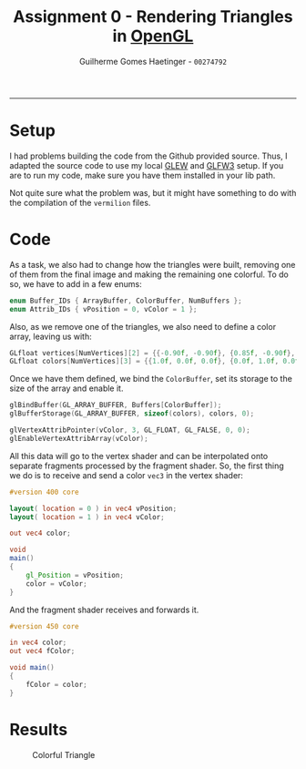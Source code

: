 #+TITLE: Assignment 0 - Rendering Triangles in _OpenGL_
#+OPTIONS: toc:nil
#+AUTHOR: Guilherme Gomes Haetinger - =00274792=
#+LATEX_HEADER: \usepackage[left=0.35in,top=0.25in,right=0.35in,bottom=0.25in]{geometry}
#+LATEX_HEADER: \usepackage[no-math]{fontspec}
#+LATEX_HEADER: \setsansfont{Linux Libertine}
#+LATEX_HEADER: \renewcommand{\familydefault}{\sfdefault}
-----

* Setup

I had problems building the code from the Github provided source. Thus, I
adapted the source code to use my local _GLEW_ and _GLFW3_ setup. If you are to
run my code, make sure you have them installed in your lib path.

Not quite sure what the problem was, but it might have something to do with the
compilation of the =vermilion= files.

* Code

As a task, we also had to change how the triangles were built, removing one of
them from the final image and making the remaining one colorful. To do so, we
have to add in a few enums:

#+begin_src cpp
enum Buffer_IDs { ArrayBuffer, ColorBuffer, NumBuffers };
enum Attrib_IDs { vPosition = 0, vColor = 1 };
#+end_src

Also, as we remove one of the triangles, we also need to define a color array,
leaving us with:

#+begin_src cpp
GLfloat vertices[NumVertices][2] = {{-0.90f, -0.90f}, {0.85f, -0.90f}, {-0.90f, 0.85f}};
GLfloat colors[NumVertices][3] = {{1.0f, 0.0f, 0.0f}, {0.0f, 1.0f, 0.0f}, {0.0f, 0.0f, 1.0f}};
#+end_src

Once we have them defined, we bind the =ColorBuffer=, set its storage to the
size of the array and enable it.

#+begin_src cpp
glBindBuffer(GL_ARRAY_BUFFER, Buffers[ColorBuffer]);
glBufferStorage(GL_ARRAY_BUFFER, sizeof(colors), colors, 0);

glVertexAttribPointer(vColor, 3, GL_FLOAT, GL_FALSE, 0, 0);
glEnableVertexAttribArray(vColor);
#+end_src

All this data will go to the vertex shader and can be interpolated onto separate
fragments processed by the fragment shader. So, the first thing we do is to
receive and send a color =vec3= in the vertex shader:

#+begin_src glsl
#version 400 core

layout( location = 0 ) in vec4 vPosition;
layout( location = 1 ) in vec4 vColor;

out vec4 color;

void
main()
{
    gl_Position = vPosition;
    color = vColor;
}
#+end_src

And the fragment shader receives and forwards it.

#+begin_src glsl
#version 450 core

in vec4 color;
out vec4 fColor;

void main()
{
    fColor = color;
}
#+end_src

* Results

#+caption: Colorful Triangle
#+attr_latex: scale=0.75
[[./triangle.png]]
